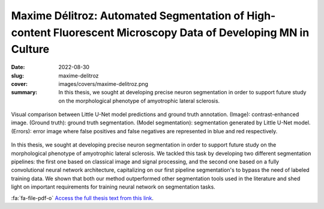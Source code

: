 Maxime Délitroz: Automated Segmentation of High-content Fluorescent Microscopy Data of Developing MN in Culture
---------------------------------------------------------------------------------------------------------------

:date: 2022-08-30
:slug: maxime-delitroz
:cover: images/covers/maxime-delitroz.png
:summary: In this thesis, we sought at developing precise neuron segmentation
          in order to support future study on the morphological phenotype of
          amyotrophic lateral sclerosis.


.. figure:: {static}/images/covers/maxime-delitroz.png
   :width: 90 %
   :figwidth: 100 %
   :align: center
   :alt: Visual comparison between Little U-Net model predictions and ground truth annotation

   Visual comparison between Little U-Net model predictions and ground truth
   annotation. (Image): contrast-enhanced image. (Ground truth): ground truth
   segmentation. (Model segmentation): segmentation generated by Little U-Net
   model. (Errors): error image where false positives and false negatives are
   represented in blue and red respectively.

In this thesis, we sought at developing precise neuron segmentation in order to
support future study on the morphological phenotype of amyotrophic lateral
sclerosis. We tackled this task by developing two different segmentation
pipelines: the first one based on classical image and signal processing, and
the second one based on a fully convolutional neural network architecture,
capitalizing on our first pipeline segmentation's to bypass the need of labeled
training data. We shown that both our method outperformed other segmentation
tools used in the literature and shed light on important requirements for
training neural network on segmentation tasks.

:fa:`fa-file-pdf-o` `Access the full thesis text from this link`_.


.. Place your references here
.. _access the full thesis text from this link: https://publidiap.idiap.ch/attachments/internals/2022/
